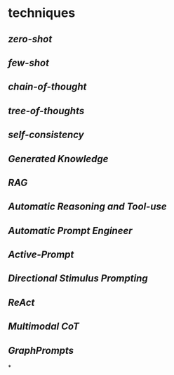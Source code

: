 #+alias: 咒语,

* techniques
** [[zero-shot]]
** [[few-shot]]
** [[chain-of-thought]]
** [[tree-of-thoughts]]
** [[self-consistency]]
** [[Generated Knowledge]]
** [[RAG]]
** [[Automatic Reasoning and Tool-use]]
** [[Automatic Prompt Engineer]]
** [[Active-Prompt]]
** [[Directional Stimulus Prompting]]
** [[ReAct]]
** [[Multimodal CoT]]
** [[GraphPrompts]]
*